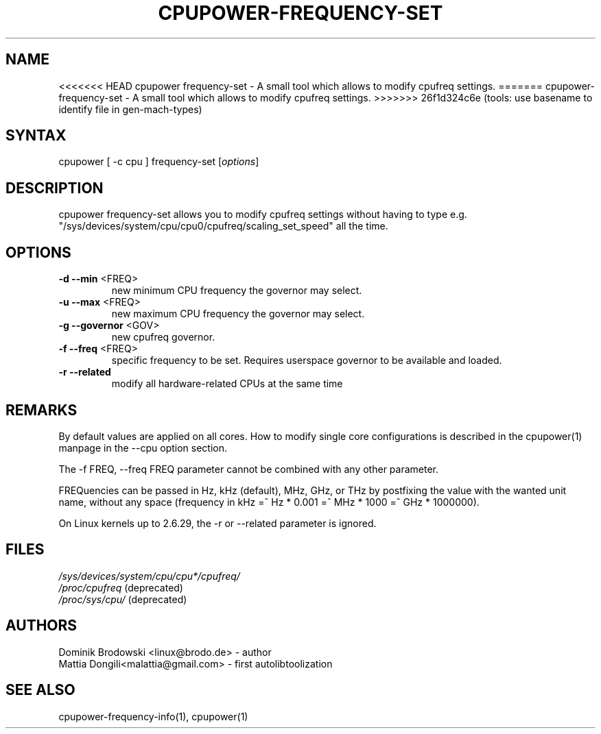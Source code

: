 .TH "CPUPOWER\-FREQUENCY\-SET" "1" "0.1" "" "cpupower Manual"
.SH "NAME"
.LP 
<<<<<<< HEAD
cpupower frequency\-set \- A small tool which allows to modify cpufreq settings.
=======
cpupower\-frequency\-set \- A small tool which allows to modify cpufreq settings.
>>>>>>> 26f1d324c6e (tools: use basename to identify file in gen-mach-types)
.SH "SYNTAX"
.LP 
cpupower [ \-c cpu ] frequency\-set [\fIoptions\fP]
.SH "DESCRIPTION"
.LP 
cpupower frequency\-set allows you to modify cpufreq settings without having to type e.g. "/sys/devices/system/cpu/cpu0/cpufreq/scaling_set_speed" all the time.
.SH "OPTIONS"
.LP 
.TP 
\fB\-d\fR \fB\-\-min\fR <FREQ>
new minimum CPU frequency the governor may select.
.TP 
\fB\-u\fR \fB\-\-max\fR <FREQ>
new maximum CPU frequency the governor may select.
.TP 
\fB\-g\fR \fB\-\-governor\fR <GOV>
new cpufreq governor.
.TP 
\fB\-f\fR \fB\-\-freq\fR <FREQ>
specific frequency to be set. Requires userspace governor to be available and loaded.
.TP 
\fB\-r\fR \fB\-\-related\fR
modify all hardware-related CPUs at the same time
.TP 
.SH "REMARKS"
.LP 
By default values are applied on all cores. How to modify single core
configurations is described in the cpupower(1) manpage in the \-\-cpu option section.
.LP 
The \-f FREQ, \-\-freq FREQ parameter cannot be combined with any other parameter.
.LP 
FREQuencies can be passed in Hz, kHz (default), MHz, GHz, or THz by postfixing the value with the wanted unit name, without any space (frequency in kHz =^ Hz * 0.001 =^ MHz * 1000 =^ GHz * 1000000).
.LP 
On Linux kernels up to 2.6.29, the \-r or \-\-related parameter is ignored.
.SH "FILES" 
.nf
\fI/sys/devices/system/cpu/cpu*/cpufreq/\fP  
\fI/proc/cpufreq\fP (deprecated) 
\fI/proc/sys/cpu/\fP (deprecated)
.fi 
.SH "AUTHORS"
.nf 
Dominik Brodowski <linux@brodo.de> \- author 
Mattia Dongili<malattia@gmail.com> \- first autolibtoolization
.fi
.SH "SEE ALSO"
.LP 
cpupower\-frequency\-info(1), cpupower(1)
